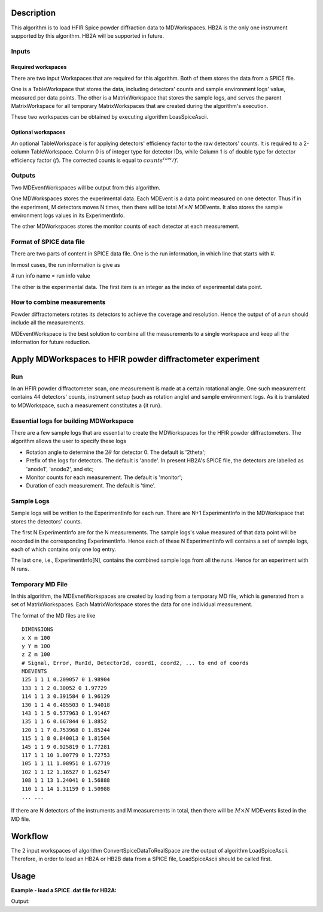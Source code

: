 .. algorithm::

.. summary::

.. relatedalgorithms::

.. properties::

Description
-----------

This algorithm is to load HFIR Spice powder diffraction data to MDWorkspaces.
HB2A is the only one instrument supported by this algorithm.
HB2A will be supported in future.

Inputs
######

Required workspaces
+++++++++++++++++++

There are two input Workspaces that are required for this algorithm.
Both of them stores the data from a SPICE file.

One is a TableWorkspace that stores the data, including detectors' counts
and sample environment logs' value, measured per data points.
The other is a MatrixWorkspace that stores the sample logs,
and serves the parent MatrixWorkspace for all temporary MatrixWorkspaces
that are created during the algorithm's execution.

These two workspaces can be obtained by executing algorithm LoasSpiceAscii.

Optional workspaces
+++++++++++++++++++

An optional TableWorkspace is for applying detectors' efficiency factor
to the raw detectors' counts.
It is required to a 2-column TableWorkspace.  Column 0 is of integer type for
detector IDs, while
Column 1 is of double type for detector efficiency factor (:math:`f`).
The corrected counts is equal to :math:`counts^{raw}/f`.

Outputs
#######

Two MDEventWorkspaces will be output from this algorithm.

One MDWorkspaces stores the experimental data.
Each MDEvent is a data point measured on one detector.
Thus if in the experiment, M detectors moves N times, then
there will be total :math:`M \times N` MDEvents.
It also stores the sample environment logs values in its ExperimentInfo.

The other MDWorkspaces stores the monitor counts of each detector
at each measurement.


Format of SPICE data file
#########################

There are two parts of content in SPICE data file.
One is the run information, in which line that starts with #.

In most cases, the run information is give as

# run info name = run info value

The other is the experimental data.
The first item is an integer as the index of experimental data point.

How to combine measurements
###########################

Powder diffractometers rotates its detectors to achieve the coverage
and resolution.
Hence the output of of a run should include all the measurements.

MDEventWorkspace is the best solution to combine all the measurements
to a single workspace and
keep all the information for future reduction.




Apply MDWorkspaces to HFIR powder diffractometer experiment
-----------------------------------------------------------

Run
###

In an HFIR powder diffractometer scan, one measurement is made at a certain rotational angle.
One such measurement contains 44 detectors' counts, instrument setup (such as rotation angle) and
sample environment logs.
As it is translated to MDWorkspace, such a measurement constitutes a {\it run}.


Essential logs for building MDWorkspace
#######################################

There are a few sample logs that are essential to create the MDWorkspaces for the HFIR powder diffractometers.
The algorithm allows the user to specify these logs

* Rotation angle to determine the :math:`2\theta` for detector 0. The default is '2theta';
* Prefix of the logs for detectors.  The default is 'anode'.  In present HB2A's SPICE file, the detectors are labelled as 'anode1', 'anode2', and etc;
* Monitor counts for each measurement.  The default is 'monitor';
* Duration of each measurement.  The default is 'time'.


Sample Logs
###########

Sample logs will be written to the ExperimentInfo for each run.
There are N+1 ExperimentInfo in the MDWorkspace that stores
the detectors' counts.

The first N ExperimentInfo are for the N measurements.
The sample logs's value measured of that data point will be recorded in the corresponding
ExperimentInfo.
Hence each of these N ExperimentInfo will contains a set of sample logs, each of which
contains only one log entry.

The last one, i.e., ExperimentInfo[N], contains the combined sample logs from all the runs.
Hence for an experiment with N runs.


Temporary MD File
#################

In this algorithm, the MDEvnetWorkspaces are created by loading from a temporary MD file,
which is generated from a set of MatrixWorkspaces.
Each MatrixWorkspace stores the data for one individual measurement.

The format of the MD files are like ::

  DIMENSIONS
  x X m 100
  y Y m 100
  z Z m 100
  # Signal, Error, RunId, DetectorId, coord1, coord2, ... to end of coords
  MDEVENTS
  125 1 1 1 0.209057 0 1.98904
  133 1 1 2 0.30052 0 1.97729
  114 1 1 3 0.391584 0 1.96129
  130 1 1 4 0.485503 0 1.94018
  143 1 1 5 0.577963 0 1.91467
  135 1 1 6 0.667844 0 1.8852
  120 1 1 7 0.753968 0 1.85244
  115 1 1 8 0.840013 0 1.81504
  145 1 1 9 0.925819 0 1.77281
  117 1 1 10 1.00779 0 1.72753
  105 1 1 11 1.08951 0 1.67719
  102 1 1 12 1.16527 0 1.62547
  108 1 1 13 1.24041 0 1.56888
  110 1 1 14 1.31159 0 1.50988
  ... ...


If there are N detectors of the instruments and M measurements in total,
then there will be :math:`M\times N` MDEvents listed in the MD file.


Workflow
--------

The 2 input workspaces of algorithm ConvertSpiceDataToRealSpace are the output of
algorithm LoadSpiceAscii.
Therefore, in order to load an HB2A or HB2B data from a SPICE file,
LoadSpiceAscii should be called first.


Usage
-----

**Example - load a SPICE .dat file for HB2A:**

.. testcode:: ExLoadHB2ADataToMD

  # create table workspace and parent log workspace
  LoadSpiceAscii(Filename='HB2A_exp0231_scan0001.dat',
        IntegerSampleLogNames="Sum of Counts, scan, mode, experiment_number",
        FloatSampleLogNames="samplemosaic, preset_value, Full Width Half-Maximum, Center of Mass",
        DateAndTimeLog='date,MM/DD/YYYY,time,HH:MM:SS AM',
        OutputWorkspace='Exp0231DataTable',
        RunInfoWorkspace='Exp0231ParentWS')

  # load for HB2A
  ConvertSpiceDataToRealSpace(InputWorkspace='Exp0231DataTable',
        RunInfoWorkspace='Exp0231ParentWS',
        OutputWorkspace='Exp0231DataMD',
        OutputMonitorWorkspace='Exp0231MonitorMD')

  # output
  datamdws = mtd["Exp0231DataMD"]
  print("Number of events = {}".format(datamdws.getNEvents()))

.. testcleanup:: ExLoadHB2ADataToMD

  DeleteWorkspace('Exp0231DataTable')
  DeleteWorkspace('Exp0231ParentWS')
  DeleteWorkspace('Exp0231DataMD')
  DeleteWorkspace('Exp0231MonitorMD')

Output:

.. testoutput:: ExLoadHB2ADataToMD

  Number of events = 2684

.. categories::

.. sourcelink::
